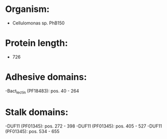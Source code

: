 * Organism:
- Cellulomonas sp. PhB150
* Protein length:
- 726
* Adhesive domains:
-Bact_lectin (PF18483): pos. 40 - 264
* Stalk domains:
-DUF11 (PF01345): pos. 272 - 398
-DUF11 (PF01345): pos. 405 - 527
-DUF11 (PF01345): pos. 534 - 655

